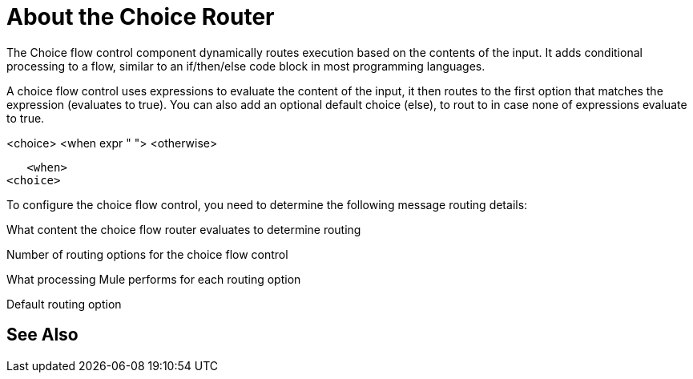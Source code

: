 = About the Choice Router

The Choice flow control component dynamically routes execution based on the contents of the input. It adds conditional processing to a flow, similar to an if/then/else code block in most programming languages.

A choice flow control uses expressions to evaluate the content of the input, it then routes to the first option that matches the expression (evaluates to true). You can also add an optional default choice (else), to rout to in case none of expressions evaluate to true.




<choice>
   <when expr " ">
   <otherwise>

   <when>
<choice>



To configure the choice flow control, you need to determine the following message routing details:

What content the choice flow router evaluates to determine routing

Number of routing options for the choice flow control

What processing Mule performs for each routing option

Default routing option



== See Also
